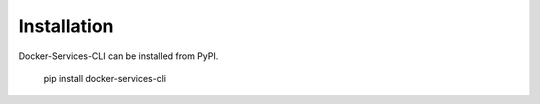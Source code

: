 ..
    Copyright (C) 2020 CERN.

    Docker-Services-CLI is free software; you can redistribute it and/or modify
    it under the terms of the MIT License; see LICENSE file for more details.

Installation
=============

Docker-Services-CLI can be installed from PyPI.

  pip install docker-services-cli
